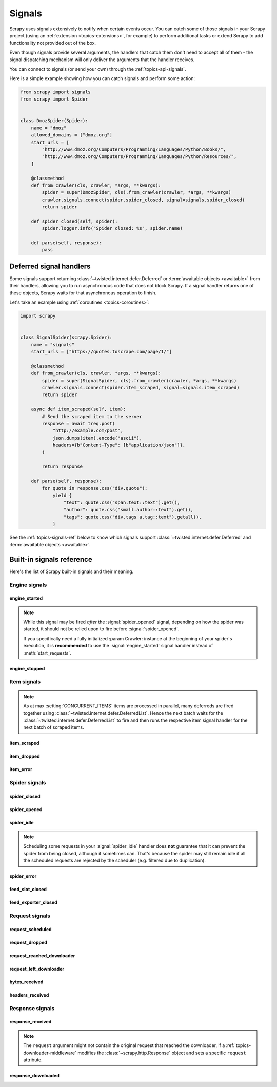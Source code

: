 .. _topics-signals:

=======
Signals
=======

Scrapy uses signals extensively to notify when certain events occur. You can
catch some of those signals in your Scrapy project (using an :ref:`extension
<topics-extensions>`, for example) to perform additional tasks or extend Scrapy
to add functionality not provided out of the box.

Even though signals provide several arguments, the handlers that catch them
don't need to accept all of them - the signal dispatching mechanism will only
deliver the arguments that the handler receives.

You can connect to signals (or send your own) through the
:ref:`topics-api-signals`.

Here is a simple example showing how you can catch signals and perform some action:

.. code-block:: python

    from scrapy import signals
    from scrapy import Spider


    class DmozSpider(Spider):
        name = "dmoz"
        allowed_domains = ["dmoz.org"]
        start_urls = [
            "http://www.dmoz.org/Computers/Programming/Languages/Python/Books/",
            "http://www.dmoz.org/Computers/Programming/Languages/Python/Resources/",
        ]

        @classmethod
        def from_crawler(cls, crawler, *args, **kwargs):
            spider = super(DmozSpider, cls).from_crawler(crawler, *args, **kwargs)
            crawler.signals.connect(spider.spider_closed, signal=signals.spider_closed)
            return spider

        def spider_closed(self, spider):
            spider.logger.info("Spider closed: %s", spider.name)

        def parse(self, response):
            pass

.. _signal-deferred:

Deferred signal handlers
========================

Some signals support returning :class:`~twisted.internet.defer.Deferred`
or :term:`awaitable objects <awaitable>` from their handlers, allowing
you to run asynchronous code that does not block Scrapy. If a signal
handler returns one of these objects, Scrapy waits for that asynchronous
operation to finish.

Let's take an example using :ref:`coroutines <topics-coroutines>`:

.. code-block:: python

    import scrapy


    class SignalSpider(scrapy.Spider):
        name = "signals"
        start_urls = ["https://quotes.toscrape.com/page/1/"]

        @classmethod
        def from_crawler(cls, crawler, *args, **kwargs):
            spider = super(SignalSpider, cls).from_crawler(crawler, *args, **kwargs)
            crawler.signals.connect(spider.item_scraped, signal=signals.item_scraped)
            return spider

        async def item_scraped(self, item):
            # Send the scraped item to the server
            response = await treq.post(
                "http://example.com/post",
                json.dumps(item).encode("ascii"),
                headers={b"Content-Type": [b"application/json"]},
            )

            return response

        def parse(self, response):
            for quote in response.css("div.quote"):
                yield {
                    "text": quote.css("span.text::text").get(),
                    "author": quote.css("small.author::text").get(),
                    "tags": quote.css("div.tags a.tag::text").getall(),
                }

See the :ref:`topics-signals-ref` below to know which signals support
:class:`~twisted.internet.defer.Deferred` and :term:`awaitable objects <awaitable>`.

.. _topics-signals-ref:

Built-in signals reference
==========================

.. module:: scrapy.signals
   :synopsis: Signals definitions

Here's the list of Scrapy built-in signals and their meaning.

Engine signals
--------------

engine_started
~~~~~~~~~~~~~~

.. signal:: engine_started
.. function:: engine_started()

    Sent when the Scrapy engine has started crawling.

    This signal supports returning deferreds from its handlers.

.. note:: While this signal may be fired *after* the :signal:`spider_opened` signal,
    depending on how the spider was started, it should not be relied upon to fire before :signal:`spider_opened`.    

    If you specifically need a fully initialized :param Crawler: instance at the beginning of your spider's execution,
    it is **recommended** to use the :signal:`engine_started` signal handler instead of :meth:`start_requests`.

 

engine_stopped
~~~~~~~~~~~~~~

.. signal:: engine_stopped
.. function:: engine_stopped()

    Sent when the Scrapy engine is stopped (for example, when a crawling
    process has finished).

    This signal supports returning deferreds from its handlers.

Item signals
------------

.. note::
    As at max :setting:`CONCURRENT_ITEMS` items are processed in
    parallel, many deferreds are fired together using
    :class:`~twisted.internet.defer.DeferredList`. Hence the next
    batch waits for the :class:`~twisted.internet.defer.DeferredList`
    to fire and then runs the respective item signal handler for
    the next batch of scraped items.

item_scraped
~~~~~~~~~~~~

.. signal:: item_scraped
.. function:: item_scraped(item, response, spider)

    Sent when an item has been scraped, after it has passed all the
    :ref:`topics-item-pipeline` stages (without being dropped).

    This signal supports returning deferreds from its handlers.

    :param item: the scraped item
    :type item: :ref:`item object <item-types>`

    :param spider: the spider which scraped the item
    :type spider: :class:`~scrapy.Spider` object

    :param response: the response from where the item was scraped
    :type response: :class:`~scrapy.http.Response` object

item_dropped
~~~~~~~~~~~~

.. signal:: item_dropped
.. function:: item_dropped(item, response, exception, spider)

    Sent after an item has been dropped from the :ref:`topics-item-pipeline`
    when some stage raised a :exc:`~scrapy.exceptions.DropItem` exception.

    This signal supports returning deferreds from its handlers.

    :param item: the item dropped from the :ref:`topics-item-pipeline`
    :type item: :ref:`item object <item-types>`

    :param spider: the spider which scraped the item
    :type spider: :class:`~scrapy.Spider` object

    :param response: the response from where the item was dropped
    :type response: :class:`~scrapy.http.Response` object

    :param exception: the exception (which must be a
        :exc:`~scrapy.exceptions.DropItem` subclass) which caused the item
        to be dropped
    :type exception: :exc:`~scrapy.exceptions.DropItem` exception

item_error
~~~~~~~~~~

.. signal:: item_error
.. function:: item_error(item, response, spider, failure)

    Sent when a :ref:`topics-item-pipeline` generates an error (i.e. raises
    an exception), except :exc:`~scrapy.exceptions.DropItem` exception.

    This signal supports returning deferreds from its handlers.

    :param item: the item that caused the error in the :ref:`topics-item-pipeline`
    :type item: :ref:`item object <item-types>`

    :param response: the response being processed when the exception was raised
    :type response: :class:`~scrapy.http.Response` object

    :param spider: the spider which raised the exception
    :type spider: :class:`~scrapy.Spider` object

    :param failure: the exception raised
    :type failure: twisted.python.failure.Failure

Spider signals
--------------

spider_closed
~~~~~~~~~~~~~

.. signal:: spider_closed
.. function:: spider_closed(spider, reason)

    Sent after a spider has been closed. This can be used to release per-spider
    resources reserved on :signal:`spider_opened`.

    This signal supports returning deferreds from its handlers.

    :param spider: the spider which has been closed
    :type spider: :class:`~scrapy.Spider` object

    :param reason: a string which describes the reason why the spider was closed. If
        it was closed because the spider has completed scraping, the reason
        is ``'finished'``. Otherwise, if the spider was manually closed by
        calling the ``close_spider`` engine method, then the reason is the one
        passed in the ``reason`` argument of that method (which defaults to
        ``'cancelled'``). If the engine was shutdown (for example, by hitting
        Ctrl-C to stop it) the reason will be ``'shutdown'``.
    :type reason: str

spider_opened
~~~~~~~~~~~~~

.. signal:: spider_opened
.. function:: spider_opened(spider)

    Sent after a spider has been opened for crawling. This is typically used to
    reserve per-spider resources, but can be used for any task that needs to be
    performed when a spider is opened.

    This signal supports returning deferreds from its handlers.

    :param spider: the spider which has been opened
    :type spider: :class:`~scrapy.Spider` object

spider_idle
~~~~~~~~~~~

.. signal:: spider_idle
.. function:: spider_idle(spider)

    Sent when a spider has gone idle, which means the spider has no further:

        * requests waiting to be downloaded
        * requests scheduled
        * items being processed in the item pipeline

    If the idle state persists after all handlers of this signal have finished,
    the engine starts closing the spider. After the spider has finished
    closing, the :signal:`spider_closed` signal is sent.

    You may raise a :exc:`~scrapy.exceptions.DontCloseSpider` exception to
    prevent the spider from being closed.

    Alternatively, you may raise a :exc:`~scrapy.exceptions.CloseSpider`
    exception to provide a custom spider closing reason. An
    idle handler is the perfect place to put some code that assesses
    the final spider results and update the final closing reason
    accordingly (e.g. setting it to 'too_few_results' instead of
    'finished').

    This signal does not support returning deferreds from its handlers.

    :param spider: the spider which has gone idle
    :type spider: :class:`~scrapy.Spider` object

.. note:: Scheduling some requests in your :signal:`spider_idle` handler does
    **not** guarantee that it can prevent the spider from being closed,
    although it sometimes can. That's because the spider may still remain idle
    if all the scheduled requests are rejected by the scheduler (e.g. filtered
    due to duplication).

spider_error
~~~~~~~~~~~~

.. signal:: spider_error
.. function:: spider_error(failure, response, spider)

    Sent when a spider callback generates an error (i.e. raises an exception).

    This signal does not support returning deferreds from its handlers.

    :param failure: the exception raised
    :type failure: twisted.python.failure.Failure

    :param response: the response being processed when the exception was raised
    :type response: :class:`~scrapy.http.Response` object

    :param spider: the spider which raised the exception
    :type spider: :class:`~scrapy.Spider` object

feed_slot_closed
~~~~~~~~~~~~~~~~

.. signal:: feed_slot_closed
.. function:: feed_slot_closed(slot)

    Sent when a :ref:`feed exports <topics-feed-exports>` slot is closed.

    This signal supports returning deferreds from its handlers.

    :param slot: the slot closed
    :type slot: scrapy.extensions.feedexport.FeedSlot


feed_exporter_closed
~~~~~~~~~~~~~~~~~~~~

.. signal:: feed_exporter_closed
.. function:: feed_exporter_closed()

    Sent when the :ref:`feed exports <topics-feed-exports>` extension is closed,
    during the handling of the :signal:`spider_closed` signal by the extension,
    after all feed exporting has been handled.

    This signal supports returning deferreds from its handlers.


Request signals
---------------

request_scheduled
~~~~~~~~~~~~~~~~~

.. signal:: request_scheduled
.. function:: request_scheduled(request, spider)

    Sent when the engine schedules a :class:`~scrapy.Request`, to be
    downloaded later.

    This signal does not support returning deferreds from its handlers.

    :param request: the request that reached the scheduler
    :type request: :class:`~scrapy.Request` object

    :param spider: the spider that yielded the request
    :type spider: :class:`~scrapy.Spider` object

request_dropped
~~~~~~~~~~~~~~~

.. signal:: request_dropped
.. function:: request_dropped(request, spider)

    Sent when a :class:`~scrapy.Request`, scheduled by the engine to be
    downloaded later, is rejected by the scheduler.

    This signal does not support returning deferreds from its handlers.

    :param request: the request that reached the scheduler
    :type request: :class:`~scrapy.Request` object

    :param spider: the spider that yielded the request
    :type spider: :class:`~scrapy.Spider` object

request_reached_downloader
~~~~~~~~~~~~~~~~~~~~~~~~~~

.. signal:: request_reached_downloader
.. function:: request_reached_downloader(request, spider)

    Sent when a :class:`~scrapy.Request` reached downloader.

    This signal does not support returning deferreds from its handlers.

    :param request: the request that reached downloader
    :type request: :class:`~scrapy.Request` object

    :param spider: the spider that yielded the request
    :type spider: :class:`~scrapy.Spider` object

request_left_downloader
~~~~~~~~~~~~~~~~~~~~~~~

.. signal:: request_left_downloader
.. function:: request_left_downloader(request, spider)

    .. versionadded:: 2.0

    Sent when a :class:`~scrapy.Request` leaves the downloader, even in case of
    failure.

    This signal does not support returning deferreds from its handlers.

    :param request: the request that reached the downloader
    :type request: :class:`~scrapy.Request` object

    :param spider: the spider that yielded the request
    :type spider: :class:`~scrapy.Spider` object

bytes_received
~~~~~~~~~~~~~~

.. versionadded:: 2.2

.. signal:: bytes_received
.. function:: bytes_received(data, request, spider)

    Sent by the HTTP 1.1 and S3 download handlers when a group of bytes is
    received for a specific request. This signal might be fired multiple
    times for the same request, with partial data each time. For instance,
    a possible scenario for a 25 kb response would be two signals fired
    with 10 kb of data, and a final one with 5 kb of data.

    Handlers for this signal can stop the download of a response while it
    is in progress by raising the :exc:`~scrapy.exceptions.StopDownload`
    exception. Please refer to the :ref:`topics-stop-response-download` topic
    for additional information and examples.

    This signal does not support returning deferreds from its handlers.

    :param data: the data received by the download handler
    :type data: :class:`bytes` object

    :param request: the request that generated the download
    :type request: :class:`~scrapy.Request` object

    :param spider: the spider associated with the response
    :type spider: :class:`~scrapy.Spider` object

headers_received
~~~~~~~~~~~~~~~~

.. versionadded:: 2.5

.. signal:: headers_received
.. function:: headers_received(headers, body_length, request, spider)

    Sent by the HTTP 1.1 and S3 download handlers when the response headers are
    available for a given request, before downloading any additional content.

    Handlers for this signal can stop the download of a response while it
    is in progress by raising the :exc:`~scrapy.exceptions.StopDownload`
    exception. Please refer to the :ref:`topics-stop-response-download` topic
    for additional information and examples.

    This signal does not support returning deferreds from its handlers.

    :param headers: the headers received by the download handler
    :type headers: :class:`scrapy.http.headers.Headers` object

    :param body_length: expected size of the response body, in bytes
    :type body_length: `int`

    :param request: the request that generated the download
    :type request: :class:`~scrapy.Request` object

    :param spider: the spider associated with the response
    :type spider: :class:`~scrapy.Spider` object

Response signals
----------------

response_received
~~~~~~~~~~~~~~~~~

.. signal:: response_received
.. function:: response_received(response, request, spider)

    Sent when the engine receives a new :class:`~scrapy.http.Response` from the
    downloader.

    This signal does not support returning deferreds from its handlers.

    :param response: the response received
    :type response: :class:`~scrapy.http.Response` object

    :param request: the request that generated the response
    :type request: :class:`~scrapy.Request` object

    :param spider: the spider for which the response is intended
    :type spider: :class:`~scrapy.Spider` object

.. note:: The ``request`` argument might not contain the original request that
    reached the downloader, if a :ref:`topics-downloader-middleware` modifies
    the :class:`~scrapy.http.Response` object and sets a specific ``request``
    attribute.

response_downloaded
~~~~~~~~~~~~~~~~~~~

.. signal:: response_downloaded
.. function:: response_downloaded(response, request, spider)

    Sent by the downloader right after a ``HTTPResponse`` is downloaded.

    This signal does not support returning deferreds from its handlers.

    :param response: the response downloaded
    :type response: :class:`~scrapy.http.Response` object

    :param request: the request that generated the response
    :type request: :class:`~scrapy.Request` object

    :param spider: the spider for which the response is intended
    :type spider: :class:`~scrapy.Spider` object
